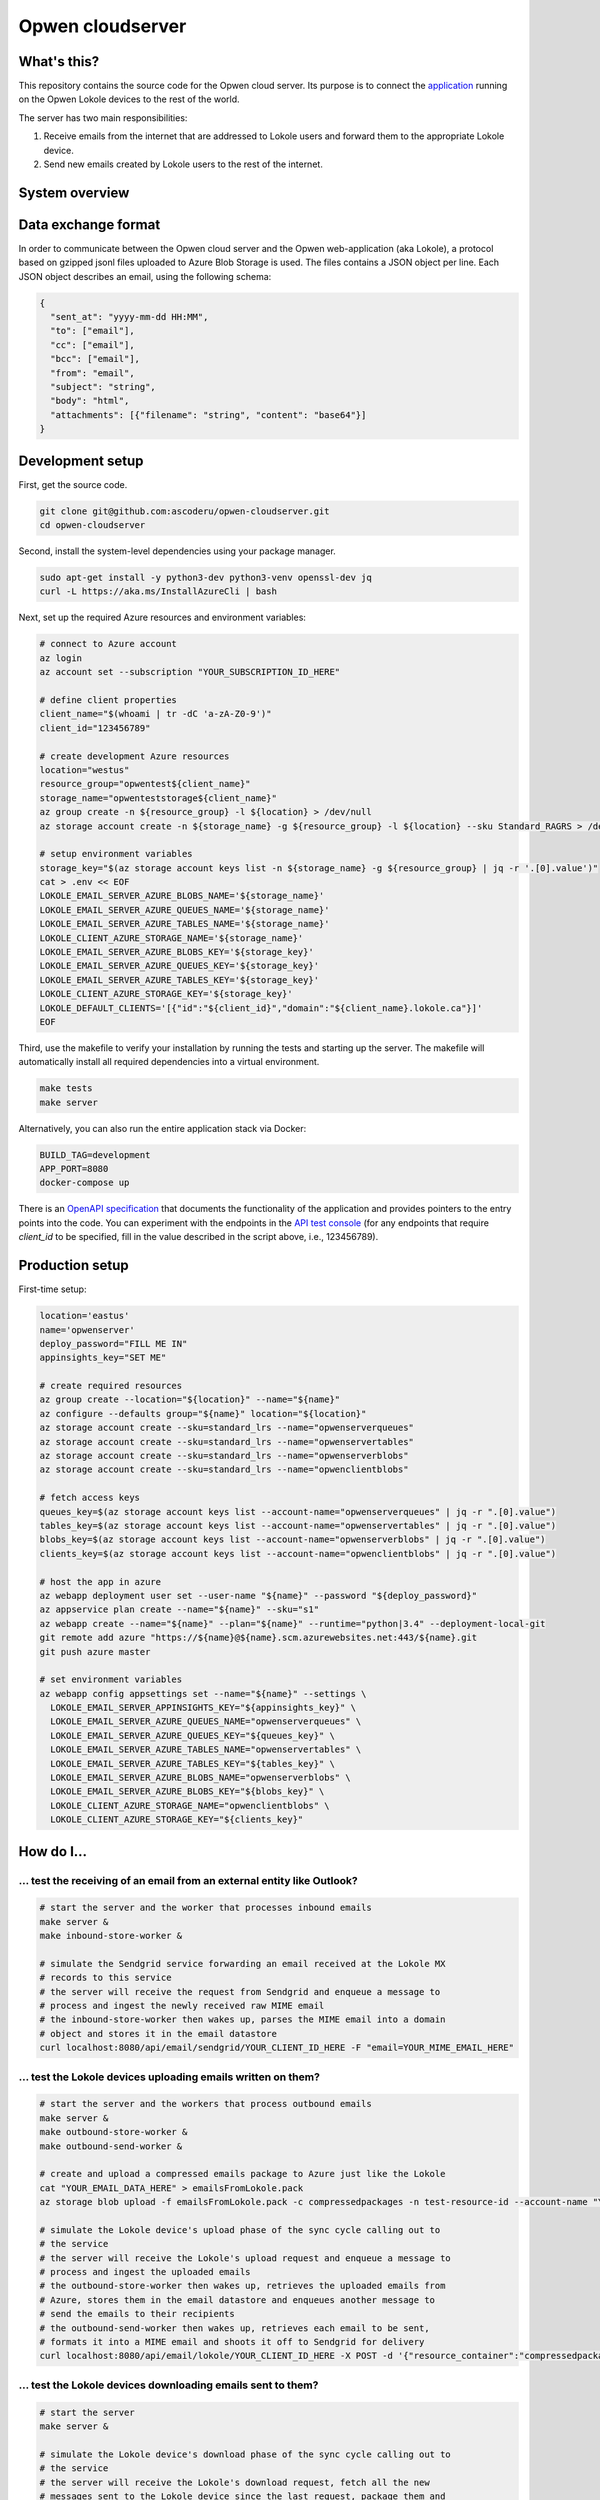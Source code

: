 Opwen cloudserver
=================

.. image:: https://travis-ci.org/ascoderu/opwen-cloudserver.svg?branch=master
  :target: https://travis-ci.org/ascoderu/opwen-cloudserver

.. image:: https://img.shields.io/pypi/v/opwen_email_server.svg
  :target: https://pypi.python.org/pypi/opwen_email_server/

What's this?
------------

This repository contains the source code for the Opwen cloud server. Its purpose
is to connect the `application <https://github.com/ascoderu/opwen-webapp>`_
running on the Opwen Lokole devices to the rest of the world.

The server has two main responsibilities:

1. Receive emails from the internet that are addressed to Lokole users and
   forward them to the appropriate Lokole device.
2. Send new emails created by Lokole users to the rest of the internet.

System overview
---------------

.. image:: docs/system-overview.png
  :width: 800
  :align: center
  :alt: Overview of the Lokole system
  :target: https://raw.githubusercontent.com/ascoderu/opwen-cloudserver/master/docs/system-overview.png

Data exchange format
--------------------

In order to communicate between the Opwen cloud server and the Opwen
web-application (aka Lokole), a protocol based on gzipped jsonl files uploaded
to Azure Blob Storage is used. The files contains a JSON object per line.
Each JSON object describes an email, using the following schema:

.. sourcecode :: json

  {
    "sent_at": "yyyy-mm-dd HH:MM",
    "to": ["email"],
    "cc": ["email"],
    "bcc": ["email"],
    "from": "email",
    "subject": "string",
    "body": "html",
    "attachments": [{"filename": "string", "content": "base64"}]
  }

Development setup
-----------------

First, get the source code.

.. sourcecode :: sh

  git clone git@github.com:ascoderu/opwen-cloudserver.git
  cd opwen-cloudserver

Second, install the system-level dependencies using your package manager.

.. sourcecode :: sh

  sudo apt-get install -y python3-dev python3-venv openssl-dev jq
  curl -L https://aka.ms/InstallAzureCli | bash

Next, set up the required Azure resources and environment variables:

.. sourcecode :: sh

  # connect to Azure account
  az login
  az account set --subscription "YOUR_SUBSCRIPTION_ID_HERE"

  # define client properties
  client_name="$(whoami | tr -dC 'a-zA-Z0-9')"
  client_id="123456789"

  # create development Azure resources
  location="westus"
  resource_group="opwentest${client_name}"
  storage_name="opwenteststorage${client_name}"
  az group create -n ${resource_group} -l ${location} > /dev/null
  az storage account create -n ${storage_name} -g ${resource_group} -l ${location} --sku Standard_RAGRS > /dev/null

  # setup environment variables
  storage_key="$(az storage account keys list -n ${storage_name} -g ${resource_group} | jq -r '.[0].value')"
  cat > .env << EOF
  LOKOLE_EMAIL_SERVER_AZURE_BLOBS_NAME='${storage_name}'
  LOKOLE_EMAIL_SERVER_AZURE_QUEUES_NAME='${storage_name}'
  LOKOLE_EMAIL_SERVER_AZURE_TABLES_NAME='${storage_name}'
  LOKOLE_CLIENT_AZURE_STORAGE_NAME='${storage_name}'
  LOKOLE_EMAIL_SERVER_AZURE_BLOBS_KEY='${storage_key}'
  LOKOLE_EMAIL_SERVER_AZURE_QUEUES_KEY='${storage_key}'
  LOKOLE_EMAIL_SERVER_AZURE_TABLES_KEY='${storage_key}'
  LOKOLE_CLIENT_AZURE_STORAGE_KEY='${storage_key}'
  LOKOLE_DEFAULT_CLIENTS='[{"id":"${client_id}","domain":"${client_name}.lokole.ca"}]'
  EOF

Third, use the makefile to verify your installation by running the tests and
starting up the server. The makefile will automatically install all required
dependencies into a virtual environment.

.. sourcecode :: sh

  make tests
  make server

Alternatively, you can also run the entire application stack via Docker:

.. sourcecode :: sh

  BUILD_TAG=development
  APP_PORT=8080
  docker-compose up

There is an `OpenAPI specification <https://github.com/ascoderu/opwen-cloudserver/blob/master/opwen_email_server/static/email-api-spec.yaml>`_
that documents the functionality of the application and provides pointers to the
entry points into the code. You can experiment with the endpoints in the `API test console <http://localhost:8080/api/email/ui>`_
(for any endpoints that require `client_id` to be specified, fill in the value
described in the script above, i.e., 123456789).

Production setup
----------------

First-time setup:

.. sourcecode :: sh

  location='eastus'
  name='opwenserver'
  deploy_password="FILL ME IN"
  appinsights_key="SET ME"

  # create required resources
  az group create --location="${location}" --name="${name}"
  az configure --defaults group="${name}" location="${location}"
  az storage account create --sku=standard_lrs --name="opwenserverqueues"
  az storage account create --sku=standard_lrs --name="opwenservertables"
  az storage account create --sku=standard_lrs --name="opwenserverblobs"
  az storage account create --sku=standard_lrs --name="opwenclientblobs"

  # fetch access keys
  queues_key=$(az storage account keys list --account-name="opwenserverqueues" | jq -r ".[0].value")
  tables_key=$(az storage account keys list --account-name="opwenservertables" | jq -r ".[0].value")
  blobs_key=$(az storage account keys list --account-name="opwenserverblobs" | jq -r ".[0].value")
  clients_key=$(az storage account keys list --account-name="opwenclientblobs" | jq -r ".[0].value")

  # host the app in azure
  az webapp deployment user set --user-name "${name}" --password "${deploy_password}"
  az appservice plan create --name="${name}" --sku="s1"
  az webapp create --name="${name}" --plan="${name}" --runtime="python|3.4" --deployment-local-git
  git remote add azure "https://${name}@${name}.scm.azurewebsites.net:443/${name}.git
  git push azure master

  # set environment variables
  az webapp config appsettings set --name="${name}" --settings \
    LOKOLE_EMAIL_SERVER_APPINSIGHTS_KEY="${appinsights_key}" \
    LOKOLE_EMAIL_SERVER_AZURE_QUEUES_NAME="opwenserverqueues" \
    LOKOLE_EMAIL_SERVER_AZURE_QUEUES_KEY="${queues_key}" \
    LOKOLE_EMAIL_SERVER_AZURE_TABLES_NAME="opwenservertables" \
    LOKOLE_EMAIL_SERVER_AZURE_TABLES_KEY="${tables_key}" \
    LOKOLE_EMAIL_SERVER_AZURE_BLOBS_NAME="opwenserverblobs" \
    LOKOLE_EMAIL_SERVER_AZURE_BLOBS_KEY="${blobs_key}" \
    LOKOLE_CLIENT_AZURE_STORAGE_NAME="opwenclientblobs" \
    LOKOLE_CLIENT_AZURE_STORAGE_KEY="${clients_key}"

How do I...
-----------

... test the receiving of an email from an external entity like Outlook?
````````````````````````````````````````````````````````````````````````

.. sourcecode :: sh

  # start the server and the worker that processes inbound emails
  make server &
  make inbound-store-worker &

  # simulate the Sendgrid service forwarding an email received at the Lokole MX
  # records to this service
  # the server will receive the request from Sendgrid and enqueue a message to
  # process and ingest the newly received raw MIME email
  # the inbound-store-worker then wakes up, parses the MIME email into a domain
  # object and stores it in the email datastore
  curl localhost:8080/api/email/sendgrid/YOUR_CLIENT_ID_HERE -F "email=YOUR_MIME_EMAIL_HERE"

... test the Lokole devices uploading emails written on them?
`````````````````````````````````````````````````````````````

.. sourcecode :: sh

  # start the server and the workers that process outbound emails
  make server &
  make outbound-store-worker &
  make outbound-send-worker &

  # create and upload a compressed emails package to Azure just like the Lokole
  cat "YOUR_EMAIL_DATA_HERE" > emailsFromLokole.pack
  az storage blob upload -f emailsFromLokole.pack -c compressedpackages -n test-resource-id --account-name "YOUR_ACCOUNT_NAME_HERE" --account-key "YOUR_KEY_HERE"

  # simulate the Lokole device's upload phase of the sync cycle calling out to
  # the service
  # the server will receive the Lokole's upload request and enqueue a message to
  # process and ingest the uploaded emails
  # the outbound-store-worker then wakes up, retrieves the uploaded emails from
  # Azure, stores them in the email datastore and enqueues another message to
  # send the emails to their recipients
  # the outbound-send-worker then wakes up, retrieves each email to be sent,
  # formats it into a MIME email and shoots it off to Sendgrid for delivery
  curl localhost:8080/api/email/lokole/YOUR_CLIENT_ID_HERE -X POST -d '{"resource_container":"compressedpackages","resource_id":"test-resource-id","resource_type":"azure-blob"}' -H "Content-Type: application/json"

... test the Lokole devices downloading emails sent to them?
````````````````````````````````````````````````````````````

.. sourcecode :: sh

  # start the server
  make server &

  # simulate the Lokole device's download phase of the sync cycle calling out to
  # the service
  # the server will receive the Lokole's download request, fetch all the new
  # messages sent to the Lokole device since the last request, package them and
  # upload them to Azure
  resource_id=$(curl localhost:8080/api/email/lokole/YOUR_CLIENT_ID_HERE -X GET | jq -r '.resource_id')

  # download the compressed emails package that the Lokole device would ingest
  az storage blob download -f emailsToLokole.pack -c compressedpackages -n ${resource_id} --account-name "YOUR_ACCOUNT_NAME_HERE" --account-key "YOUR_KEY_HERE"
